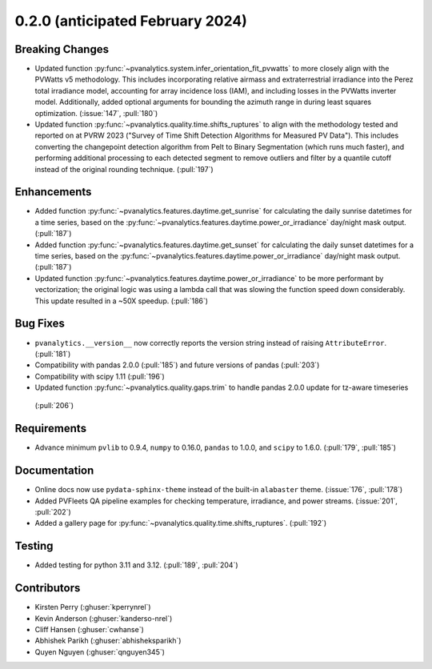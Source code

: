 .. _whatsnew_020:

0.2.0 (anticipated February 2024)
---------------------------------

Breaking Changes
~~~~~~~~~~~~~~~~
* Updated function :py:func:`~pvanalytics.system.infer_orientation_fit_pvwatts`
  to more closely align with the PVWatts v5 methodology. This includes incorporating
  relative airmass and extraterrestrial irradiance into the Perez total irradiance model,
  accounting for array incidence loss (IAM), and including losses in the PVWatts
  inverter model. Additionally, added optional arguments for bounding the azimuth range in
  during least squares optimization. (:issue:`147`, :pull:`180`)
* Updated function :py:func:`~pvanalytics.quality.time.shifts_ruptures` to align with the
  methodology tested and reported on at PVRW 2023 ("Survey of Time Shift Detection Algorithms
  for Measured PV Data"). This includes converting the changepoint detection algorithm from
  Pelt to Binary Segmentation (which runs much faster), and performing additional processing
  to each detected segment to remove outliers and filter by a quantile cutoff instead of the
  original rounding technique. (:pull:`197`)


Enhancements
~~~~~~~~~~~~
* Added function :py:func:`~pvanalytics.features.daytime.get_sunrise`
  for calculating the daily sunrise datetimes for a time series, based on the
  :py:func:`~pvanalytics.features.daytime.power_or_irradiance` day/night mask output. 
  (:pull:`187`)
* Added function :py:func:`~pvanalytics.features.daytime.get_sunset`
  for calculating the daily sunset datetimes for a time series, based on the
  :py:func:`~pvanalytics.features.daytime.power_or_irradiance` day/night mask output. 
  (:pull:`187`)
* Updated function :py:func:`~pvanalytics.features.daytime.power_or_irradiance`
  to be more performant by vectorization; the original logic was using a lambda call that was
  slowing the function speed down considerably. This update resulted in a ~50X speedup. (:pull:`186`)


Bug Fixes
~~~~~~~~~
* ``pvanalytics.__version__`` now correctly reports the version string instead
  of raising ``AttributeError``. (:pull:`181`)
* Compatibility with pandas 2.0.0 (:pull:`185`) and future versions of pandas (:pull:`203`)
* Compatibility with scipy 1.11 (:pull:`196`)
* Updated function :py:func:`~pvanalytics.quality.gaps.trim` to handle pandas 2.0.0 update for tz-aware timeseries
 (:pull:`206`)

Requirements
~~~~~~~~~~~~
* Advance minimum ``pvlib`` to 0.9.4, ``numpy`` to 0.16.0,
  ``pandas`` to 1.0.0, and ``scipy`` to 1.6.0. (:pull:`179`, :pull:`185`)

Documentation
~~~~~~~~~~~~~
* Online docs now use ``pydata-sphinx-theme`` instead of the built-in
  ``alabaster`` theme. (:issue:`176`, :pull:`178`)
* Added PVFleets QA pipeline examples for checking temperature, irradiance, and power
  streams. (:issue:`201`, :pull:`202`)
* Added a gallery page for :py:func:`~pvanalytics.quality.time.shifts_ruptures`.
  (:pull:`192`)

Testing
~~~~~~~
* Added testing for python 3.11 and 3.12. (:pull:`189`, :pull:`204`)


Contributors
~~~~~~~~~~~~
* Kirsten Perry (:ghuser:`kperrynrel`)
* Kevin Anderson (:ghuser:`kanderso-nrel`)
* Cliff Hansen (:ghuser:`cwhanse`)
* Abhishek Parikh (:ghuser:`abhisheksparikh`)
* Quyen Nguyen (:ghuser:`qnguyen345`)

